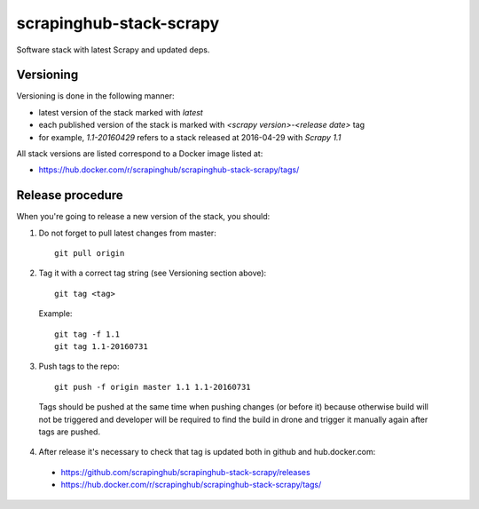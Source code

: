 ========================
scrapinghub-stack-scrapy
========================

Software stack with latest Scrapy and updated deps.

Versioning
==========

Versioning is done in the following manner:

- latest version of the stack marked with `latest`
- each published version of the stack is marked with `<scrapy version>-<release date>` tag
- for example, `1.1-20160429` refers to a stack released at 2016-04-29 with `Scrapy 1.1`

All stack versions are listed correspond to a Docker image listed at:

- https://hub.docker.com/r/scrapinghub/scrapinghub-stack-scrapy/tags/

Release procedure
=================

When you're going to release a new version of the stack, you should:

1. Do not forget to pull latest changes from master::

    git pull origin

2. Tag it with a correct tag string (see Versioning section above)::

    git tag <tag>

  Example::

    git tag -f 1.1
    git tag 1.1-20160731

3. Push tags to the repo::

    git push -f origin master 1.1 1.1-20160731

  Tags should be pushed at the same time when pushing changes (or before it) because otherwise build will not be triggered and developer will be required to find the build in drone and trigger it manually again after tags are pushed.

4. After release it's necessary to check that tag is updated both in github and hub.docker.com:

  - https://github.com/scrapinghub/scrapinghub-stack-scrapy/releases
  - https://hub.docker.com/r/scrapinghub/scrapinghub-stack-scrapy/tags/

